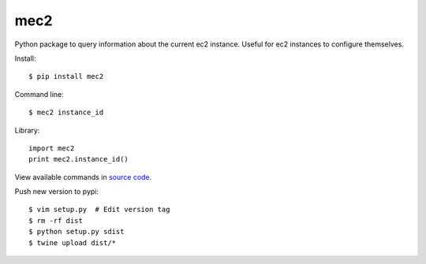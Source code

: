 mec2
=======================

Python package to query information about the current ec2 instance.  Useful for
ec2 instances to configure themselves.

Install::

$ pip install mec2

Command line::

$ mec2 instance_id

Library::

  import mec2
  print mec2.instance_id()

View available commands in `source code
<https://github.com/jtconnor/mec2/blob/master/mec2/mec2.py>`_.

Push new version to pypi::

$ vim setup.py  # Edit version tag
$ rm -rf dist
$ python setup.py sdist
$ twine upload dist/*
